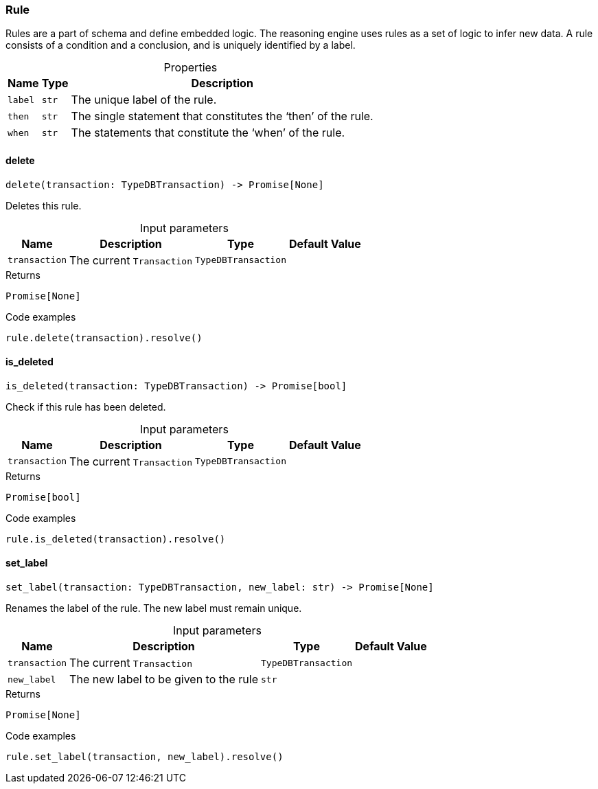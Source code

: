 [#_Rule]
=== Rule

Rules are a part of schema and define embedded logic. The reasoning engine uses rules as a set of logic to infer new data. A rule consists of a condition and a conclusion, and is uniquely identified by a label.

[caption=""]
.Properties
// tag::properties[]
[cols="~,~,~"]
[options="header"]
|===
|Name |Type |Description
a| `label` a| `str` a| The unique label of the rule.
a| `then` a| `str` a| The single statement that constitutes the ‘then’ of the rule.
a| `when` a| `str` a| The statements that constitute the ‘when’ of the rule.
|===
// end::properties[]

// tag::methods[]
[#_Rule_delete__transaction_TypeDBTransaction]
==== delete

[source,python]
----
delete(transaction: TypeDBTransaction) -> Promise[None]
----

Deletes this rule.

[caption=""]
.Input parameters
[cols="~,~,~,~"]
[options="header"]
|===
|Name |Description |Type |Default Value
a| `transaction` a| The current ``Transaction`` a| `TypeDBTransaction` a| 
|===

[caption=""]
.Returns
`Promise[None]`

[caption=""]
.Code examples
[source,python]
----
rule.delete(transaction).resolve()
----

[#_Rule_is_deleted__transaction_TypeDBTransaction]
==== is_deleted

[source,python]
----
is_deleted(transaction: TypeDBTransaction) -> Promise[bool]
----

Check if this rule has been deleted.

[caption=""]
.Input parameters
[cols="~,~,~,~"]
[options="header"]
|===
|Name |Description |Type |Default Value
a| `transaction` a| The current ``Transaction`` a| `TypeDBTransaction` a| 
|===

[caption=""]
.Returns
`Promise[bool]`

[caption=""]
.Code examples
[source,python]
----
rule.is_deleted(transaction).resolve()
----

[#_Rule_set_label__transaction_TypeDBTransaction__new_label_str]
==== set_label

[source,python]
----
set_label(transaction: TypeDBTransaction, new_label: str) -> Promise[None]
----

Renames the label of the rule. The new label must remain unique.

[caption=""]
.Input parameters
[cols="~,~,~,~"]
[options="header"]
|===
|Name |Description |Type |Default Value
a| `transaction` a| The current ``Transaction`` a| `TypeDBTransaction` a| 
a| `new_label` a| The new label to be given to the rule a| `str` a| 
|===

[caption=""]
.Returns
`Promise[None]`

[caption=""]
.Code examples
[source,python]
----
rule.set_label(transaction, new_label).resolve()
----

// end::methods[]

